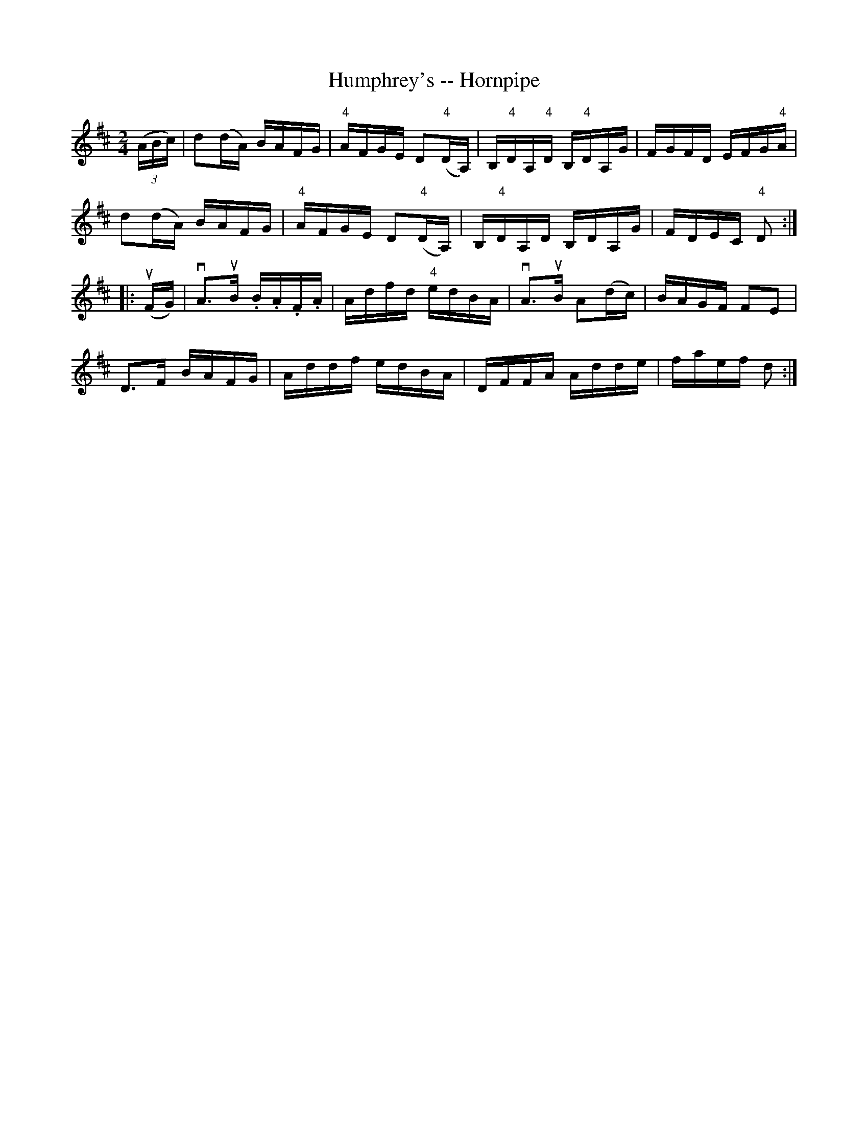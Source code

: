 X:1
T:Humphrey's -- Hornpipe
R:hornpipe
B:Cole's 1000 Fiddle Tunes
M:2/4
L:1/16
K:D
((3ABc)|d2(dA) BAFG|"4"AFGE D2("4"DA,)|\
B,"4"DA,"4"D B,"4"DA,G|FGFD EFG"4"A|
d2(dA) BAFG|"4"AFGE D2("4"DA,)|\
B,"4"DA,D B,DA,G|FDEC "4"D2:|
|:(uFG)|vA3uB .B.A.F.A|Adfd "4"edBA|vA3uB A2(dc)|BAGF F2E2|
D3F BAFG|Addf edBA|DFFA Adde|faef d2:|
